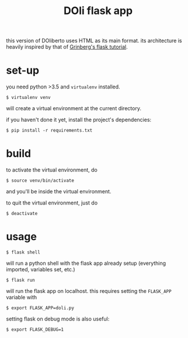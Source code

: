 #+TITLE: DOli flask app

this version of DOliberto uses HTML as its main format. its
architecture is heavily inspired by that of [[https://blog.miguelgrinberg.com/post/the-flask-mega-tutorial][Grinberg's flask tutorial]].

* set-up
  you need python >3.5 and =virtualenv= installed.
  : $ virtualenv venv
  will create a virtual environment at the current directory.
  
  if you haven't done it yet, install the project's dependencies:
  : $ pip install -r requirements.txt

* build
  to activate the virtual environment, do
  : $ source venv/bin/activate
  and you'll be inside the virtual environment.

  to quit the virtual environment, just do
  : $ deactivate

* usage
  : $ flask shell
  will run a python shell with the flask app already setup (everything
  imported, variables set, etc.)
  : $ flask run
  will run the flask app on localhost. this requires setting the
  =FLASK_APP= variable with
  : $ export FLASK_APP=doli.py
  setting flask on debug mode is also useful:
  : $ export FLASK_DEBUG=1
